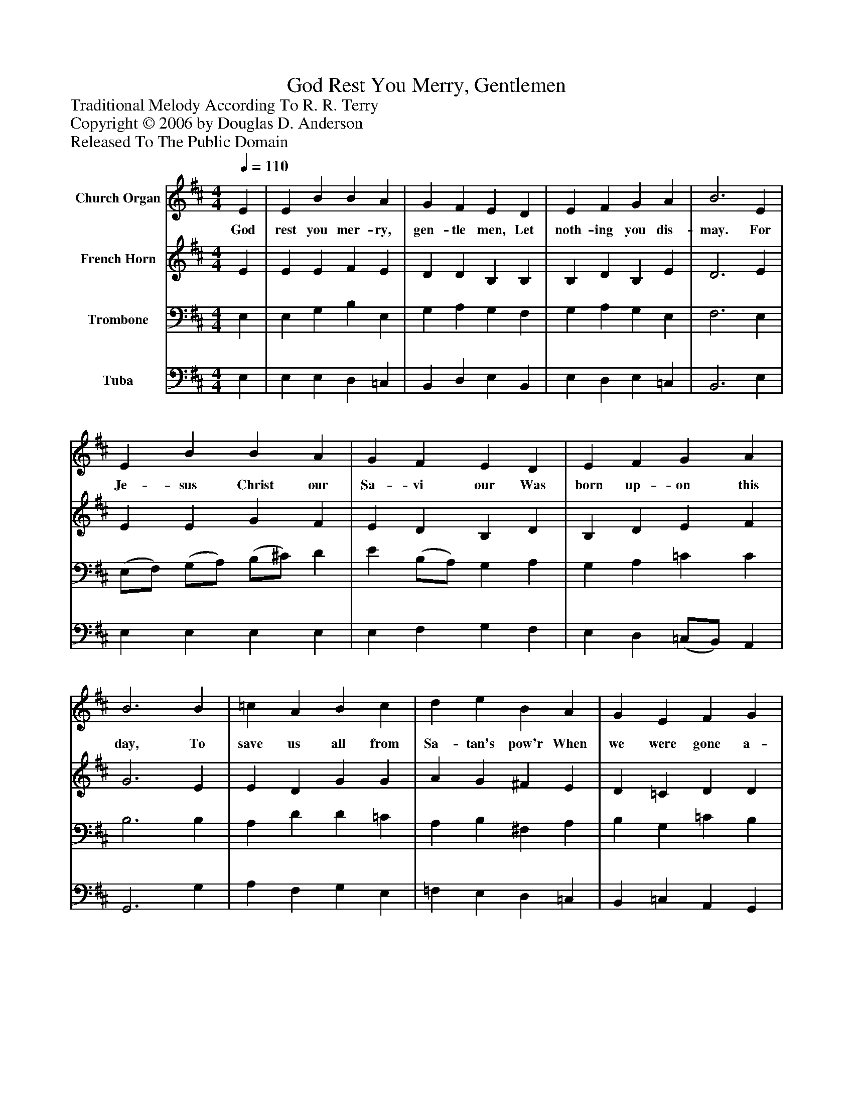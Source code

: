 %%abc-creator mxml2abc 1.4
%%abc-version 2.0
%%continueall true
%%titletrim true
%%titleformat A-1 T C1, Z-1, S-1
X: 0
T: God Rest You Merry, Gentlemen
Z: Traditional Melody According To R. R. Terry
Z: Copyright © 2006 by Douglas D. Anderson
Z: Released To The Public Domain
L: 1/4
M: 4/4
Q: 1/4=110
V: P1 name="Church Organ"
%%MIDI program 1 19
V: P2 name="French Horn"
%%MIDI program 2 60
V: P3 name="Trombone"
%%MIDI program 3 57
V: P4 name="Tuba"
%%MIDI program 4 58
K: D
[V: P1]  E | E B B A | G F E D | E F G A | B3 E | E B B A | G F E D | E F G A | B3 B | =c A B c | d e B A | G E F G | A2 (G A) | B2 =c B | (B A) G F | E2 G/ F/ E | A2 (G A) | (B =c) d e | (B A) G F | E3|]
w: God rest you mer- ry, gen- tle men, Let noth- ing you dis- may. For Je- sus Christ our Sa- vi our Was born up- on this day, To save us all from Sa- tan's pow'r When we were gone a- stray. O_ ti- dings of com-_ fort and joy, Com- fort and joy; O_ ti-_ dings of com-_ fort and joy!
[V: P2]  E | E E F E | D D B, B, | B, D B, E | D3 E | E E G F | E D B, D | B, D E F | G3 E | E D G G | A G ^F E | D =C D D | D2 (E F) | G2 G G | G E2 D | B,2 E/ D/ (=C/B,/) | (A, D) (E F) | G2 G G | G E2 D | B,3|]
[V: P3]  E, | E, G, B, E, | G, A, G, F, | G, A, G, E, | F,3 E, | (E,/F,/) (G,/A,/) (B,/^C/) D | E (B,/A,/) G, A, | G, A, =C C | B,3 B, | A, D D =C | A, B, ^F, A, | B, G, =C B, | A,2 (B, D) | D2 =C D | D =C2 A, | G,2 E,/ F,/ G, | A,2 (B, D) | (D G,) D =C | D =C2 A, | ^G,3|]
[V: P4]  E, | E, E, D, =C, | B,, D, E, B,, | E, D, E, =C, | B,,3 E, | E, E, E, E, | E, F, G, F, | E, D, (=C,/B,,/) A,, | G,,3 G, | A, F, G, E, | =F, E, D, =C, | B,, =C, A,, G,, | (G, F,) (E, D,) | G,2 E, G, | (G,, A,,/B,,/) =C, D, | E,2 =C,/ D,/ E, | F,2 (E, D,) | (G, E,) B,, =C, | G,, (A,,/B,,/) =C, D, | E,3|]

